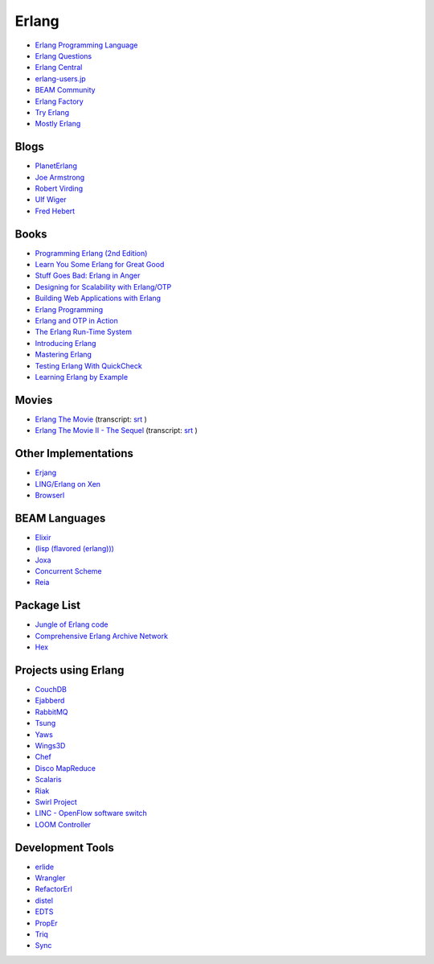 Erlang
======


* `Erlang Programming Language <http://www.erlang.org/>`_
* `Erlang Questions <http://erlang.org/mailman/listinfo/erlang-questions>`_
* `Erlang Central <https://erlangcentral.org/>`_
* `erlang-users.jp <http://erlang-users.jp/>`_
* `BEAM Community <https://beamcommunity.github.io/>`_
* `Erlang Factory <http://www.erlang-factory.com/>`_
* `Try Erlang <http://www.tryerlang.org/>`_
* `Mostly Erlang <http://mostlyerlang.com/>`_


Blogs
-----

* `PlanetErlang <http://www.planeterlang.com/>`_
* `Joe Armstrong <http://joearms.github.io/>`_
* `Robert Virding <http://rvirding.blogspot.com/>`_
* `Ulf Wiger <http://ulf.wiger.net/weblog/>`_
* `Fred Hebert <http://ferd.ca/>`_


Books
-----

* `Programming Erlang (2nd Edition) <https://pragprog.com/book/jaerlang2/programming-erlang>`_
* `Learn You Some Erlang for Great Good <http://learnyousomeerlang.com/>`_
* `Stuff Goes Bad: Erlang in Anger <http://www.erlang-in-anger.com/>`_
* `Designing for Scalability with Erlang/OTP <http://shop.oreilly.com/product/0636920024149.do>`_
* `Building Web Applications with Erlang <http://shop.oreilly.com/product/0636920021452.do>`_
* `Erlang Programming <http://shop.oreilly.com/product/9780596518189.do>`_
* `Erlang and OTP in Action <http://www.manning.com/logan/>`_
* `The Erlang Run-Time System <http://shop.oreilly.com/product/0636920029038.do>`_
* `Introducing Erlang <http://shop.oreilly.com/product/0636920025818.do>`_
* `Mastering Erlang <http://www.springer.com/us/book/9781430227700>`_
* `Testing Erlang With QuickCheck <http://www.erlang-quickcheck-book.com/>`_
* `Learning Erlang by Example <http://learningerlangbyexample.com/>`_


Movies
------

* `Erlang The Movie <https://www.youtube.com/watch?v=xrIjfIjssLE>`_ (transcript: `srt`__ )
* `Erlang The Movie II - The Sequel <http://www.gar1t.com/blog/2013/03/21/erlang-the-movie-ii-the-sequel/>`_ (transcript: `srt`__ )

__ {filename}transcripts/ErlangTheMovie.srt
__ {filename}transcripts/ErlangTheMovieII.srt


Other Implementations
---------------------

* `Erjang <http://www.erjang.org/>`_
* `LING/Erlang on Xen <http://erlangonxen.org/>`_
* `Browserl <http://svahne.github.io/browserl/>`_


BEAM Languages
--------------

* `Elixir <http://elixir-lang.org/>`_
* `(lisp (flavored (erlang))) <http://lfe.io/>`_
* `Joxa <http://joxa.org/>`_
* `Concurrent Scheme <http://the-concurrent-schemer.github.io/scm-doc/>`_
* `Reia <http://reia-lang.org/>`_


Package List
------------

* `Jungle of Erlang code <http://jungerl.sourceforge.net/>`_
* `Comprehensive Erlang Archive Network <http://cean.process-one.net/>`_
* `Hex <https://hex.pm/>`_


Projects using Erlang
---------------------

* `CouchDB <http://couchdb.apache.org/>`_
* `Ejabberd <https://www.ejabberd.im/>`_
* `RabbitMQ <https://www.rabbitmq.com/>`_
* `Tsung <http://tsung.erlang-projects.org/>`_
* `Yaws <http://yaws.hyber.org/>`_
* `Wings3D <http://www.wings3d.com/>`_
* `Chef <https://www.chef.io/>`_
* `Disco MapReduce <http://discoproject.org/>`_
* `Scalaris <https://github.com/scalaris-team/scalaris>`_
* `Riak <http://basho.com/riak/>`_
* `Swirl Project <http://www.swirl-project.org/>`_
* `LINC - OpenFlow software switch <http://flowforwarding.github.io/LINC-Switch/>`_
* `LOOM Controller <http://flowforwarding.github.io/loom/>`_


Development Tools
-----------------

* `erlide <http://erlide.org/>`_
* `Wrangler <http://www.cs.kent.ac.uk/projects/wrangler/Wrangler/Home.html>`_
* `RefactorErl <http://plc.inf.elte.hu/erlang/>`_
* `distel <https://github.com/massemanet/distel>`_
* `EDTS <https://github.com/tjarvstrand/edts>`_
* `PropEr <http://proper.softlab.ntua.gr/>`_
* `Triq <http://krestenkrab.github.io/triq/>`_
* `Sync <https://github.com/rustyio/sync>`_
